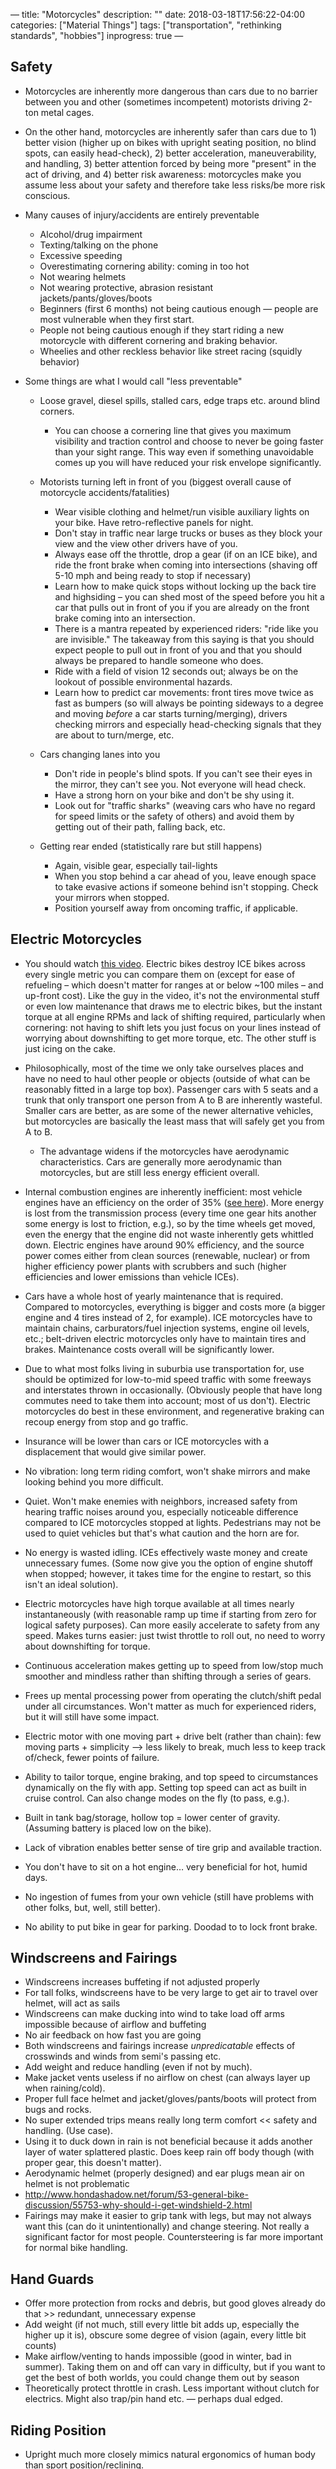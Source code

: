 ---
title: "Motorcycles"
description: ""
date: 2018-03-18T17:56:22-04:00
categories: ["Material Things"]
tags: ["transportation", "rethinking standards", "hobbies"]
inprogress: true
---

** Safety

- Motorcycles are inherently more dangerous than cars due to no barrier between you and other (sometimes incompetent) motorists driving 2-ton metal cages.
- On the other hand, motorcycles are inherently safer than cars due to 1) better vision (higher up on bikes with upright seating position, no blind spots, can easily head-check), 2) better acceleration, maneuverability, and handling, 3) better attention forced by being more "present" in the act of driving, and 4) better risk awareness: motorcycles make you assume less about your safety and therefore take less risks/be more risk conscious.
- Many causes of injury/accidents are entirely preventable

  - Alcohol/drug impairment
  - Texting/talking on the phone
  - Excessive speeding
  - Overestimating cornering ability: coming in too hot
  - Not wearing helmets
  - Not wearing protective, abrasion resistant jackets/pants/gloves/boots
  - Beginners (first 6 months) not being cautious enough --- people are most vulnerable when they first start.
  - People not being cautious enough if they start riding a new motorcycle with different cornering and braking behavior.
  - Wheelies and other reckless behavior like street racing (squidly behavior)

- Some things are what I would call "less preventable"

  - Loose gravel, diesel spills, stalled cars, edge traps etc. around blind corners.

    - You can choose a cornering line that gives you maximum visibility and traction control and choose to never be going faster than your sight range. This way even if something unavoidable comes up you will have reduced your risk envelope significantly.

  - Motorists turning left in front of you (biggest overall cause of motorcycle accidents/fatalities)

    - Wear visible clothing and helmet/run visible auxiliary lights on your bike. Have retro-reflective panels for night.
    - Don't stay in traffic near large trucks or buses as they block your view and the view other drivers have of you.
    - Always ease off the throttle, drop a gear (if on an ICE bike), and ride the front brake when coming into intersections (shaving off 5-10 mph and being ready to stop if necessary)
    - Learn how to make quick stops without locking up the back tire and highsiding -- you can shed most of the speed before you hit a car that pulls out in front of you if you are already on the front brake coming into an intersection.
    - There is a mantra repeated by experienced riders: "ride like you are invisible." The takeaway from this saying is that you should expect people to pull out in front of you and that you should always be prepared to handle someone who does.
    - Ride with a field of vision 12 seconds out; always be on the lookout of possible environmental hazards.
    - Learn how to predict car movements: front tires move twice as fast as bumpers (so will always be pointing sideways to a degree and moving /before/ a car starts turning/merging), drivers checking mirrors and especially head-checking signals that they are about to turn/merge, etc.

  - Cars changing lanes into you

    - Don't ride in people's blind spots. If you can't see their eyes in the mirror, they can't see you. Not everyone will head check.
    - Have a strong horn on your bike and don't be shy using it.
    - Look out for "traffic sharks" (weaving cars who have no regard for speed limits or the safety of others) and avoid them by getting out of their path, falling back, etc.

  - Getting rear ended (statistically rare but still happens)

    - Again, visible gear, especially tail-lights
    - When you stop behind a car ahead of you, leave enough space to take evasive actions if someone behind isn't stopping. Check your mirrors when stopped.
    - Position yourself away from oncoming traffic, if applicable.

** Electric Motorcycles

- You should watch [[https://www.youtube.com/watch?v=1ggZEfq9JX4][this video]]. Electric bikes destroy ICE bikes across every single metric you can compare them on (except for ease of refueling -- which doesn't matter for ranges at or below ~100 miles -- and up-front cost). Like the guy in the video, it's not the environmental stuff or even low maintenance that draws me to electric bikes, but the instant torque at all engine RPMs and lack of shifting required, particularly when cornering: not having to shift lets you just focus on your lines instead of worrying about downshifting to get more torque, etc. The other stuff is just icing on the cake.
- Philosophically, most of the time we only take ourselves places and have no need to haul other people or objects (outside of what can be reasonably fitted in a large top box). Passenger cars with 5 seats and a trunk that only transport one person from A to B are inherently wasteful. Smaller cars are better, as are some of the newer alternative vehicles, but motorcycles are basically the least mass that will safely get you from A to B.

  - The advantage widens if the motorcycles have aerodynamic characteristics. Cars are generally more aerodynamic than motorcycles, but are still less energy efficient overall.

- Internal combustion engines are inherently inefficient: most vehicle engines have an efficiency on the order of 35% ([[https://physics.stackexchange.com/questions/98966/maximum-theoretical-efficiency-of-internal-combustion-engine#98992][see here]]). More energy is lost from the transmission process (every time one gear hits another some energy is lost to friction, e.g.), so by the time wheels get moved, even the energy that the engine did not waste inherently gets whittled down. Electric engines have around 90% efficiency, and the source power comes either from clean sources (renewable, nuclear) or from higher efficiency power plants with scrubbers and such (higher efficiencies and lower emissions than vehicle ICEs).
- Cars have a whole host of yearly maintenance that is required. Compared to motorcycles, everything is bigger and costs more (a bigger engine and 4 tires instead of 2, for example). ICE motorcycles have to maintain chains, carburators/fuel injection systems, engine oil levels, etc.; belt-driven electric motorcycles only have to maintain tires and brakes. Maintenance costs overall will be significantly lower.
- Due to what most folks living in suburbia use transportation for, use should be optimized for low-to-mid speed traffic with some freeways and interstates thrown in occasionally. (Obviously people that have long commutes need to take them into account; most of us don't). Electric motorcycles do best in these environment, and regenerative braking can recoup energy from stop and go traffic.
- Insurance will be lower than cars or ICE motorcycles with a displacement that would give similar power.
- No vibration: long term riding comfort, won't shake mirrors and make looking behind you more difficult.
- Quiet. Won't make enemies with neighbors, increased safety from hearing traffic noises around you, especially noticeable difference compared to ICE motorcycles stopped at lights. Pedestrians may not be used to quiet vehicles but that's what caution and the horn are for.
- No energy is wasted idling. ICEs effectively waste money and create unnecessary fumes. (Some now give you the option of engine shutoff when stopped; however, it takes time for the engine to restart, so this isn't an ideal solution).
- Electric motorcycles have high torque available at all times nearly instantaneously (with reasonable ramp up time if starting from zero for logical safety purposes). Can more easily accelerate to safety from any speed. Makes turns easier: just twist throttle to roll out, no need to worry about downshifting for torque.
- Continuous acceleration makes getting up to speed from low/stop much smoother and mindless rather than shifting through a series of gears.
- Frees up mental processing power from operating the clutch/shift pedal under all circumstances. Won't matter as much for experienced riders, but it will still have some impact.
- Electric motor with one moving part + drive belt (rather than chain): few moving parts + simplicity ---> less likely to break, much less to keep track of/check, fewer points of failure.
- Ability to tailor torque, engine braking, and top speed to circumstances dynamically on the fly with app. Setting top speed can act as built in cruise control. Can also change modes on the fly (to pass, e.g.).
- Built in tank bag/storage, hollow top = lower center of gravity. (Assuming battery is placed low on the bike).
- Lack of vibration enables better sense of tire grip and available traction.
- You don't have to sit on a hot engine... very beneficial for hot, humid days.
- No ingestion of fumes from your own vehicle (still have problems with other folks, but, well, still better).
- No ability to put bike in gear for parking. Doodad to to lock front brake.

** Windscreens and Fairings

- Windscreens increases buffeting if not adjusted properly
- For tall folks, windscreens have to be very large to get air to travel over helmet, will act as sails
- Windscreens can make ducking into wind to take load off arms impossible because of airflow and buffeting
- No air feedback on how fast you are going
- Both windscreens and fairings increase /unpredicatable/ effects of crosswinds and winds from semi's passing etc.
- Add weight and reduce handling (even if not by much).
- Make jacket vents useless if no airflow on chest (can always layer up when raining/cold).
- Proper full face helmet and jacket/gloves/pants/boots will protect from bugs and rocks.
- No super extended trips means really long term comfort << safety and handling. (Use case).
- Using it to duck down in rain is not beneficial because it adds another layer of water splattered plastic. Does keep rain off body though (with proper gear, this doesn't matter).
- Aerodynamic helmet (properly designed) and ear plugs mean air on helmet is not problematic
- http://www.hondashadow.net/forum/53-general-bike-discussion/55753-why-should-i-get-windshield-2.html
- Fairings may make it easier to grip tank with legs, but may not always want this (can do it unintentionally) and change steering. Not really a significant factor for most people. Countersteering is far more important for normal bike handling.

** Hand Guards

- Offer more protection from rocks and debris, but good gloves already do that >> redundant, unnecessary expense
- Add weight (if not much, still every little bit adds up, especially the higher up it is), obscure some degree of vision (again, every little bit counts)
- Make airflow/venting to hands impossible (good in winter, bad in summer). Taking them on and off can vary in difficulty, but if you want to get the best of both worlds, you could change them out by season
- Theoretically protect throttle in crash. Less important without clutch for electrics. Might also trap/pin hand etc. --- perhaps dual edged.

** Riding Position

- Upright much more closely mimics natural ergonomics of human body than sport position/reclining.
- Higher up due to sitting up straight gives much better view of surroundings, very important for safety.
- More visible to others, safety again.
- Can measure speed intuitively by air resistance on body (assuming no windscreen).

** Loud Pipes

- While sound is omnidirectional to an extent, it is still true that it has areas of higher and lower intensity.

  - Funneling sound waves through pipe reduces longitudinal waves in all directions but the exit.
  - Exit on exhaust systems is pointing backwards; greatest threats to motorcycle safety (cars turning in front of you or merging into you) are either in front or to the side, respectively.
  - The more things to bounce off of (buildings etc.), the less impact unidirectional sound funneling will have.

- Has very concrete negative effects on other people (esp. those behind you, and even more esp. If they have to follow you for any significant distance). Loud exhaust systems are inconsiderate, and limit what you can do at certain times of the day (early morning, e.g. --- don't want to wake up neighbors).
- Quiet motorcycles give you better situational sound awareness, with or without earplugs. Full stop. I can control what I do with additional auditory information. I can't control whether other people will do if they hear loud motorcycle exhaust (or if they hear it in the first place: radios, earbuds, etc.).
- Excessively loud pipes (e.g., 100+ dB) can permanently cause hearing damage, sometimes even though hearing protection. To be very useful as a safety feature, greater volume is needed, especially if you are riding at higher speeds.
- Even if your pipes are loud enough/you are close enough and some amount of sound reaches a driver, there is no guarantee that they will accurately identify the origin location and take appropriate action (cf. most people cannot immediately identify where an ambulance siren is coming from, and they have frequencies specifically designed to be heard).
- Cars are getting more and more sound insulation straight from the factory, and aside from pure distraction, many people listen to (loud) music when driving --- there is no guarantee that your loud pipes will even get heard by certain drivers. Can't rely on them as a form of accident prevention. Furthermore, these distracted drivers/those listening to loud music are the types of individuals less likely to responsibly check before they act, so the group being targeted by your loud pipes is likely going to be the very ones that they won't help you with. (Responsible drivers will see you with or without loud pipes, especially if you wear high visability gear and run auxiliary lights).
- A loud horn accomplishes the same purposes as loud pipes (informing others of your presence)... except only when necessary rather than all the time. As long as you aren't shy using the horn when people have a possibility of hitting you, it is arguably even more effective than pipes (proper aftermarket horns are louder than what most people consider "reasonable" loud pipes to be, even at high revs; people are conditioned to listen to/respond to horns).
- Quieter motorcycles are less identifiable by cyclists and pedestrians if they do not properly look both ways and rely on sound alone (bad, bad idea!). Rapid use of horn in potentially problematic situations mostly solves this issue as well (but it is a legitimate area of concern). Again, there are certain individuals (the guy walking across the street blasting death metal at ear-numbing levels, the cyclist with noise cancelling earphones in so he can hear his audiobook) that would be problematic either way, and it is worth noting that these type of "damned if you, damned if you don't" individuals are the ones most likely to act without looking --- that is, the true number of cases where vehicle noise would have alerted someone to your presence that would not have otherwise come to know of your presence is actually rather low. The folks without headphones in that aren't distracted by other things (such as looking at their phones) are more likely to be the folks who also look both ways before stepping into a street... meaning they would see you even if your pipes weren't loud.
- Cyclists and pedestrians are easier to avoid than cars, so if you operate under the assumption that increased situational awareness with respect to sound exceeds or balances any possible benefits of other drivers hearing you on account of your exhaust, it follows that you are shifting problematic objects from cars (big) to cyclists/pedestrians (small), things you are more likely to be able to avoid.
- Many situations where loud pipes might have some use in protecting you (e.g., riding right next to someone/in their blind spot such that they have the possibility of merging into you) are completely avoided by proper defensive driving. You should strive to never be in close proximity with cars for extended distances, especially in their blindspots, unless you have to be. Same deal goes for being by bicycles: try to put space between you and them in whatever way possible. Quiet pipes won't pose as large a threat to them if you take pains to minimize the times you are near them.
- Loud pipes can startle cyclists or other drivers and cause them to act unexpectedly (horns can arguably have the same effect, but you don't use your horns with great frequency, and drivers/cyclists/pedestrians, especially those who have been at it for a significant amount of time, have a reflex reaction to horns along the lines of --- "I better move back over / not continue walking forward, someone is already occupying/will soon occupy that space"). Surprise rarely leads to positive reactions (one of the reasons it is so important in military strategy), so thus we want to avoid surprising other people on the road. Loud pipes (especially combined with hooliganry) do the opposite. (On the other hand, quietly coming up behind someone has the potential to surprise them too, so there are arguments on both sides).
- Wind noise at highway speed will drown out reasonably loud exhaust (in the ballpark of 80-85 dB), and hearing is thus similar to that of bikes with quiet exhaust, but at lower speeds, riders of quieter bikes will have a much better capacity to hear things around them. Most accidents happen at lower speeds in an urban (rather than freeway) environment. (The extent to which better hearing will improve your safety or the safety of others is of course debatable, but being able to hear better is certainly superior to not being able to hear well. I am of the opinion that any additional information I have is worth more than what other people have because I control myself but have no way to influence them; I can make more efficient use of additional auditory input than other drivers, on the whole).

** My Pick

- [[http://www.zeromotorcycles.com/zero-ds/specs.php?model=dsr][Zero DSR]]
